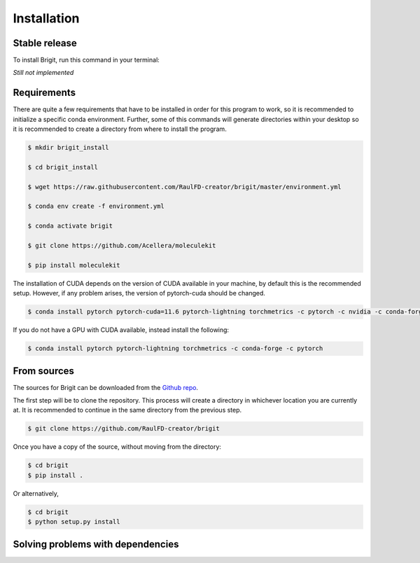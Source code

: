 .. highlight:: shell

============
Installation
============


Stable release
--------------

To install Brigit, run this command in your terminal:

*Still not implemented*

Requirements
------------

There are quite a few requirements that have to be installed 
in order for this program to work, so it is recommended to 
initialize a specific conda environment. Further, some of 
this commands will generate directories within your desktop
so it is recommended to create a directory from where to
install the program.

.. code-block:: console

    $ mkdir brigit_install

    $ cd brigit_install

    $ wget https://raw.githubusercontent.com/RaulFD-creator/brigit/master/environment.yml

    $ conda env create -f environment.yml

    $ conda activate brigit

    $ git clone https://github.com/Acellera/moleculekit

    $ pip install moleculekit

The installation of CUDA depends on the version of CUDA available in your machine, by default this is the recommended setup. However, if any problem arises, the version of pytorch-cuda should be changed. 

.. code-block:: console

    $ conda install pytorch pytorch-cuda=11.6 pytorch-lightning torchmetrics -c pytorch -c nvidia -c conda-forge

If you do not have a GPU with CUDA available, instead install the following:

.. code-block:: console

    $ conda install pytorch pytorch-lightning torchmetrics -c conda-forge -c pytorch

From sources
------------

The sources for Brigit can be downloaded from the `Github repo`_.

The first step will be to clone the repository. This process will create a
directory in whichever location you are currently at. It is recommended to
continue in the same directory from the previous step.

.. code-block:: console

    $ git clone https://github.com/RaulFD-creator/brigit

Once you have a copy of the source, without moving from the directory:

.. code-block:: console

    $ cd brigit
    $ pip install .

Or alternatively,

.. code-block:: console

    $ cd brigit
    $ python setup.py install


.. _Github repo: https://github.com/RaulFD-creator/brigit

Solving problems with dependencies
-----------------------------------

